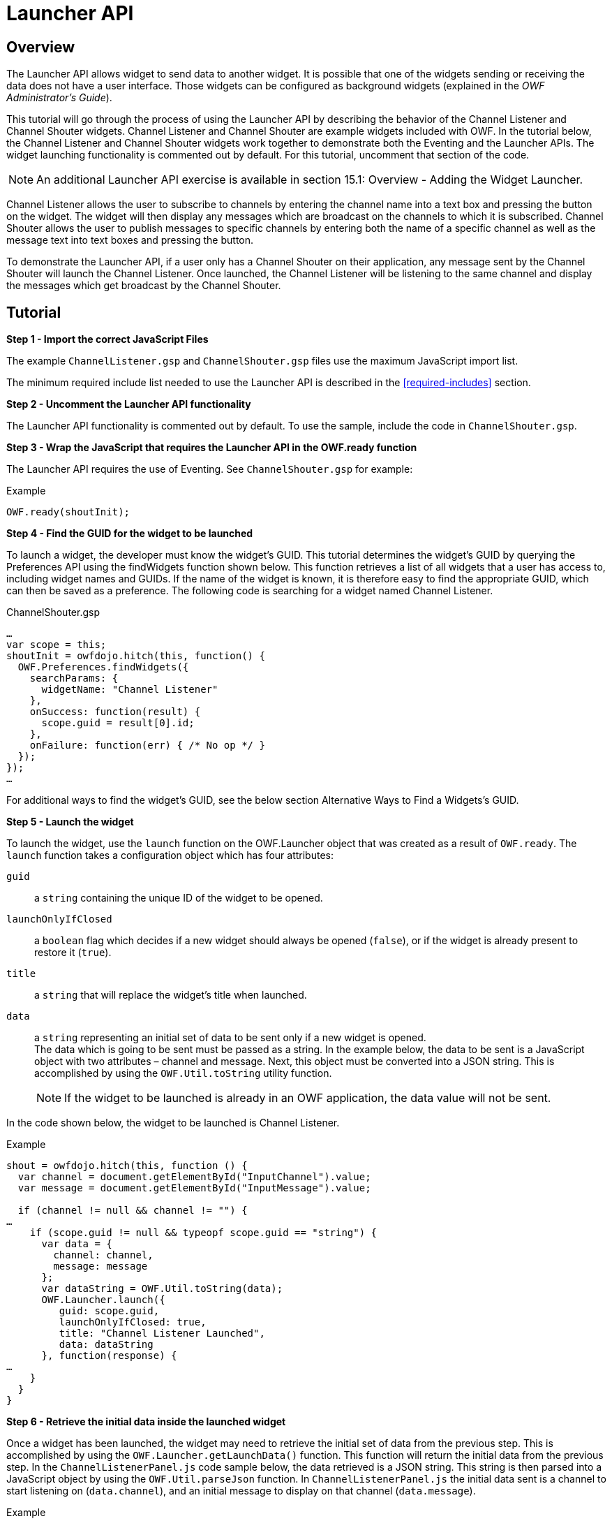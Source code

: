 = Launcher API


== Overview

The Launcher API allows widget to send data to another widget. It is possible that one of the widgets sending or receiving the data does not have a user interface. Those widgets can be configured as background widgets (explained in the _OWF Administrator’s Guide_).

This tutorial will go through the process of using the Launcher API by describing the behavior of the Channel Listener and Channel Shouter widgets. Channel Listener and Channel Shouter are example widgets included with OWF. In the tutorial below, the Channel Listener and Channel Shouter widgets work together to demonstrate both the Eventing and the Launcher APIs. The widget launching functionality is commented out by default. For this tutorial, uncomment that section of the code.

NOTE: An additional Launcher API exercise is available in section 15.1: Overview - Adding the Widget Launcher.

Channel Listener allows the user to subscribe to channels by entering the channel name into a text box and pressing the button on the widget. The widget will then display any messages which are broadcast on the channels to which it is subscribed. Channel Shouter allows the user to publish messages to specific channels by entering both the name of a specific channel as well as the message text into text boxes and pressing the button.

To demonstrate the Launcher API, if a user only has a Channel Shouter on their application, any message sent by the Channel Shouter will launch the Channel Listener. Once launched, the Channel Listener will be listening to the same channel and display the messages which get broadcast by the Channel Shouter.


== Tutorial

*Step 1 - Import the correct JavaScript Files*

The example `ChannelListener.gsp` and `ChannelShouter.gsp` files use the maximum JavaScript import list.

The minimum required include list needed to use the Launcher API is described in the <<required-includes>> section.


*Step 2 - Uncomment the Launcher API functionality*

The Launcher API functionality is commented out by default. To use the sample, include the code in `ChannelShouter.gsp`.


*Step 3 - Wrap the JavaScript that requires the Launcher API in the OWF.ready function*

The Launcher API requires the use of Eventing. See `ChannelShouter.gsp` for example:

.Example
[source,javascript]
----
OWF.ready(shoutInit);
----


**Step 4 - Find the GUID for the widget to be launched **

To launch a widget, the developer must know the widget’s GUID. This tutorial determines the widget’s GUID by querying the Preferences API using the findWidgets function shown below. This function retrieves a list of all widgets that a user has access to, including widget names and GUIDs. If the name of the widget is known, it is therefore easy to find the appropriate GUID, which can then be saved as a preference. The following code is searching for a widget named Channel Listener.

.ChannelShouter.gsp
[source,javascript]
----
…
var scope = this;
shoutInit = owfdojo.hitch(this, function() {
  OWF.Preferences.findWidgets({
    searchParams: {
      widgetName: "Channel Listener"
    },
    onSuccess: function(result) {
      scope.guid = result[0].id;
    },
    onFailure: function(err) { /* No op */ }
  });
});
…
----

For additional ways to find the widget's GUID, see the below section Alternative Ways to Find a Widgets’s GUID.


*Step 5 - Launch the widget*

To launch the widget, use the `launch` function on the OWF.Launcher object that was created as a result of `OWF.ready`. The `launch` function takes a configuration object which has four attributes:

`guid`:: a `string` containing the unique ID of the widget to be opened.

`launchOnlyIfClosed`:: a `boolean` flag which decides if a new widget should always be opened (`false`), or if the widget is already present to restore it (`true`).

`title`:: a `string` that will replace the widget’s title when launched.

`data`:: a `string` representing an initial set of data to be sent only if a new widget is opened. +
The data which is going to be sent must be passed as a string. In the example below, the data to be sent is a JavaScript object with two attributes – channel and message. Next, this object must be converted into a JSON string. This is accomplished by using the `OWF.Util.toString` utility function.
+
NOTE: If the widget to be launched is already in an OWF application, the data value will not be sent.

In the code shown below, the widget to be launched is Channel Listener.

.Example
[source,javascript]
----
shout = owfdojo.hitch(this, function () {
  var channel = document.getElementById("InputChannel").value;
  var message = document.getElementById("InputMessage").value;

  if (channel != null && channel != "") {
…
    if (scope.guid != null && typeopf scope.guid == "string") {
      var data = {
        channel: channel,
        message: message
      };
      var dataString = OWF.Util.toString(data);
      OWF.Launcher.launch({
         guid: scope.guid,
         launchOnlyIfClosed: true,
         title: "Channel Listener Launched",
         data: dataString
      }, function(response) {
…
    }
  }
}
----


*Step 6 - Retrieve the initial data inside the launched widget*

Once a widget has been launched, the widget may need to retrieve the initial set of data from the previous step. This is accomplished by using the `OWF.Launcher.getLaunchData()` function. This function will return the initial data from the previous step. In the `ChannelListenerPanel.js` code sample below, the data retrieved is a JSON string. This string is then parsed into a JavaScript object by using the `OWF.Util.parseJson` function. In `ChannelListenerPanel.js` the initial data sent is a channel to start listening on (`data.channel`), and an initial message to display on that channel (`data.message`).

.Example
[source,html]
----
…
  render: function() {
    var launchConfig = OWF.Launcher.getLaunchData();
    if (launchConfig != null) {
      var data = OWF.Util.parseJson(launchConfig);
      if (data != null) {
        scope.subscribeToChannel(data.channel);
        scope.addToGrid(null,data.message,data.channel);
      }
    }
  },
…
----


== Additional Considerations

[#find-a-widget]
=== Alternative Ways to Find a Widget GUID

==== Storing a Widget GUID as a Preference

An alternative way to determine which widget to launch is to store the GUID as a preference in the database using the Preferences API. The OWF Administration tools can be used to find the GUID of any widget. For the Channel Shouter/Channel Listener example, Channel Listener’s GUID can be found by editing the Channel Listener widget using the Widget Editor. This will bring up a dialog that displays the GUID. The GUID should be saved under a newly created preference. The widget can then retrieve that GUID and used accordingly.

.Example
[source,javascript]
----
OWF.Preferences.getUserPreference({
    namespace: "owf.widget.ChannelShouter",
    name: "guid_to_launch",
    onSuccess: function(result) {
        const guid = result.value;
        // Do something with guid...
    },
    onFailure: function(err) { /* No op */ }
});
----


==== Find a Widget by its Universal Name

Another way to determine which widget to launch is to search using its _universal name_. This can be done by querying the Preferences API using the `getWidget` function and including the `universalName` field in the parameters. This retrieves the specified widget’s configuration details, including its GUID.

.Example
[source,javascript]
----
OWF.Preferences.getWidget({
    universalName: "org.owfwebsite.owf.examples.NYSE",
    onSuccess: function(result) {
        const guid = result.value;
        // Do something with guid...
    },
    onFailure: function(err) { /* No op */ }
});
----

NOTE: A widget’s _universal name_ is defined in its descriptor file. See <<creating-descriptors>> for details on descriptor files.


=== Using Regular Expression to Change a Widget Title

The `launchWidget` function also accepts a `titleRegex` property.  This property will be used as a replacement regular expression to alter the title. This allows the current widget title to be changed in complex ways. The example below appends text to the widget’s title when it is launched.

.Example
[source,javascript]
----
OWF.Launcher.launch({
  guid: someGuidVariable,
  title: "$1 - (Launched)",  // $1 represents the existing title
  titleRegex: /(.*)/,        // Matches and captures all text in the existing title
  launchOnlyIfClosed: false,
  data: someDataString
}, onLaunchFailure);
----
